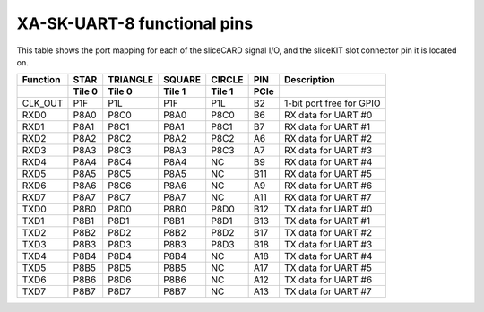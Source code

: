 XA-SK-UART-8 functional pins
++++++++++++++++++++++++++++

This table shows the port mapping for each of the sliceCARD signal I/O, and the sliceKIT slot connector pin 
it is located on.

+---------------+-----------------+-----------+-----------+-----------+---------+--------------------------+
| Function      |      STAR       | TRIANGLE  | SQUARE    | CIRCLE    | PIN     | Description              |
+---------------+-----------------+-----------+-----------+-----------+---------+--------------------------+
|               | Tile 0          | Tile 0    | Tile 1    | Tile 1    | PCIe    |                          |
+===============+=================+===========+===========+===========+=========+==========================+
| CLK_OUT       |      P1F        | P1L       | P1F       | P1L       | B2      | 1-bit port free for GPIO |
+---------------+-----------------+-----------+-----------+-----------+---------+--------------------------+
| RXD0          |      P8A0       | P8C0      | P8A0      | P8C0      | B6      | RX data for UART #0      |
+---------------+-----------------+-----------+-----------+-----------+---------+--------------------------+
| RXD1          |      P8A1       | P8C1      | P8A1      | P8C1      | B7      | RX data for UART #1      |
+---------------+-----------------+-----------+-----------+-----------+---------+--------------------------+
| RXD2          |      P8A2       | P8C2      | P8A2      | P8C2      | A6      | RX data for UART #2      |
+---------------+-----------------+-----------+-----------+-----------+---------+--------------------------+
| RXD3          |      P8A3       | P8C3      | P8A3      | P8C3      | A7      | RX data for UART #3      |
+---------------+-----------------+-----------+-----------+-----------+---------+--------------------------+
| RXD4          |      P8A4       | P8C4      | P8A4      | NC        | B9      | RX data for UART #4      |
+---------------+-----------------+-----------+-----------+-----------+---------+--------------------------+
| RXD5          |      P8A5       | P8C5      | P8A5      | NC        | B11     | RX data for UART #5      |
+---------------+-----------------+-----------+-----------+-----------+---------+--------------------------+
| RXD6          |      P8A6       | P8C6      | P8A6      | NC        | A9      | RX data for UART #6      |
+---------------+-----------------+-----------+-----------+-----------+---------+--------------------------+
| RXD7          |      P8A7       | P8C7      | P8A7      | NC        | A11     | RX data for UART #7      |
+---------------+-----------------+-----------+-----------+-----------+---------+--------------------------+
| TXD0          |      P8B0       | P8D0      | P8B0      | P8D0      | B12     | TX data for UART #0      |
+---------------+-----------------+-----------+-----------+-----------+---------+--------------------------+
| TXD1          |      P8B1       | P8D1      | P8B1      | P8D1      | B13     | TX data for UART #1      |
+---------------+-----------------+-----------+-----------+-----------+---------+--------------------------+
| TXD2          |      P8B2       | P8D2      | P8B2      | P8D2      | B17     | TX data for UART #2      |
+---------------+-----------------+-----------+-----------+-----------+---------+--------------------------+
| TXD3          |      P8B3       | P8D3      | P8B3      | P8D3      | B18     | TX data for UART #3      |
+---------------+-----------------+-----------+-----------+-----------+---------+--------------------------+
| TXD4          |      P8B4       | P8D4      | P8B4      | NC        | A18     | TX data for UART #4      |
+---------------+-----------------+-----------+-----------+-----------+---------+--------------------------+
| TXD5          |      P8B5       | P8D5      | P8B5      | NC        | A17     | TX data for UART #5      |
+---------------+-----------------+-----------+-----------+-----------+---------+--------------------------+
| TXD6          |      P8B6       | P8D6      | P8B6      | NC        | A12     | TX data for UART #6      |
+---------------+-----------------+-----------+-----------+-----------+---------+--------------------------+
| TXD7          |      P8B7       | P8D7      | P8B7      | NC        | A13     | TX data for UART #7      |
+---------------+-----------------+-----------+-----------+-----------+---------+--------------------------+
